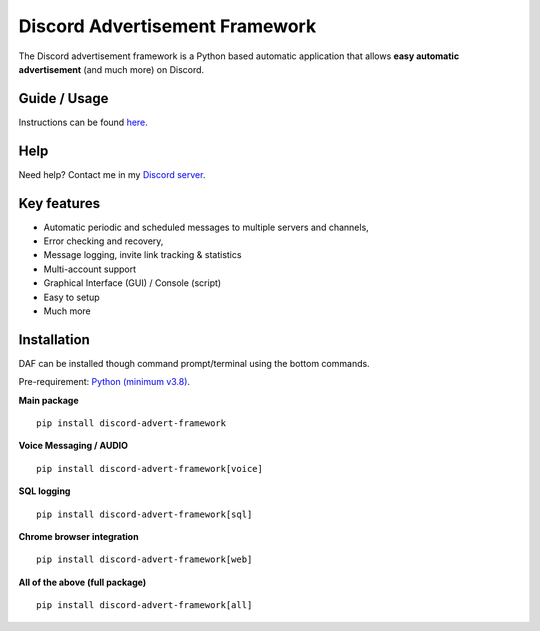 =========================================================
Discord Advertisement Framework
=========================================================
The Discord advertisement framework is a Python based automatic application that allows **easy automatic advertisement** (and much more) on Discord.


.. image:: ./docs/images/daf-gui-front.png
    
.. image:: ./docs/images/daf-gui-front-edit-msg.png

----------------
Guide / Usage
----------------
Instructions can be found `here <https://daf.davidhozic.com/en/stable/guide/GUI/quickstart.html>`_.

---------------
Help
---------------
Need help? Contact me in my `Discord server <https://discord.gg/DEnvahb2Sw>`_.

----------------------
Key features
----------------------
- Automatic periodic and scheduled messages to multiple servers and channels,
- Error checking and recovery,
- Message logging, invite link tracking & statistics
- Multi-account support
- Graphical Interface (GUI) / Console (script)
- Easy to setup
- Much more
   
----------------------
Installation
----------------------
DAF can be installed though command prompt/terminal using the bottom commands.

Pre-requirement: `Python (minimum v3.8) <https://www.python.org/downloads/>`_.

**Main package**

::

    pip install discord-advert-framework

**Voice Messaging / AUDIO**

::

    pip install discord-advert-framework[voice]


**SQL logging**
            
::

    pip install discord-advert-framework[sql]


**Chrome browser integration**

::

    pip install discord-advert-framework[web]
            
**All of the above (full package)**

::

    pip install discord-advert-framework[all]
